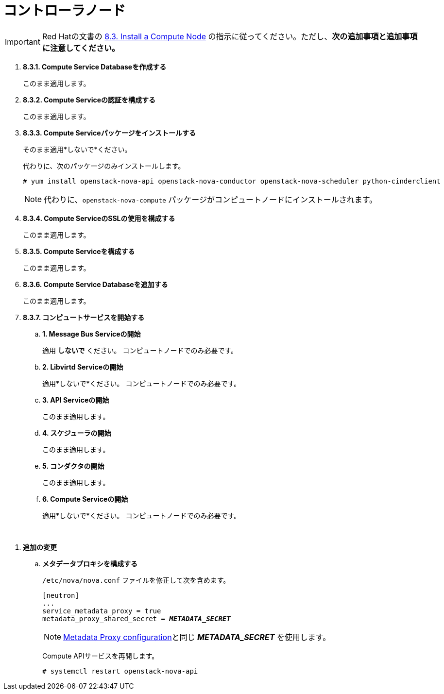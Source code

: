 = コントローラノード

[IMPORTANT]
Red Hatの文書の
https://access.redhat.com/documentation/en-US/Red_Hat_Enterprise_Linux_OpenStack_Platform/6/html/Deploying_OpenStack_Learning_Environments/sect-Install_a_Compute_Node.html[8.3. Install a Compute Node]
の指示に従ってください。ただし、*次の追加事項と追加事項に注意してください。*

. *8.3.1. Compute Service Databaseを作成する*
+
====
このまま適用します。
====

. *8.3.2. Compute Serviceの認証を構成する*
+
====
このまま適用します。
====

. *8.3.3. Compute Serviceパッケージをインストールする*
+
====
そのまま適用*しないで*ください。

代わりに、次のパッケージのみインストールします。

[source]
----
# yum install openstack-nova-api openstack-nova-conductor openstack-nova-scheduler python-cinderclient
----

[NOTE]
代わりに、`openstack-nova-compute` パッケージがコンピュートノードにインストールされます。
====

. *8.3.4. Compute ServiceのSSLの使用を構成する*
+
====
このまま適用します。
====

. *8.3.5. Compute Serviceを構成する*
+
====
このまま適用します。
====

. *8.3.6. Compute Service Databaseを追加する*
+
====
このまま適用します。
====

. *8.3.7. コンピュートサービスを開始する*
+
====
.. *1. Message Bus Serviceの開始*
+
適用 *しないで* ください。 コンピュートノードでのみ必要です。

.. *2. Libvirtd Serviceの開始*
+
適用*しないで*ください。 コンピュートノードでのみ必要です。

.. *3. API Serviceの開始*
+
このまま適用します。

.. *4. スケジューラの開始*
+
このまま適用します。

.. *5. コンダクタの開始*
+
このまま適用します。

.. *6. Compute Serviceの開始*
+
適用*しないで*ください。 コンピュートノードでのみ必要です。
====

{empty} +

[[nova_metadata_proxy]]
. *追加の変更*
+
====
.. *メタデータプロキシを構成する*
+
`/etc/nova/nova.conf` ファイルを修正して次を含めます。
+
[literal,subs="quotes"]
----
[neutron]
...
service_metadata_proxy = true
metadata_proxy_shared_secret = *_METADATA_SECRET_*
----
+
[NOTE]
xref:neutron_metadata_proxy[Metadata Proxy configuration]と同じ *_METADATA_SECRET_* を使用します。
+
Compute APIサービスを再開します。
+
[source]
----
# systemctl restart openstack-nova-api
----
====
